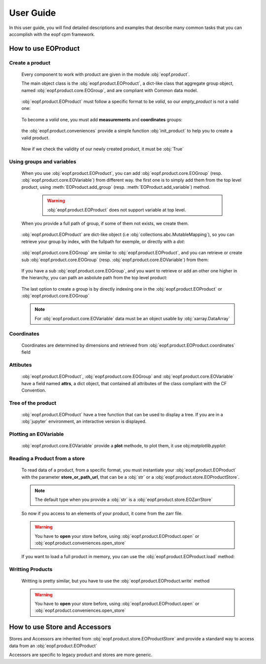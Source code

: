###########
User Guide
###########

In this user guide, you will find detailed descriptions and
examples that describe many common tasks that you can accomplish with the eopf cpm framework.


How to use EOProduct
====================

.. jupyter-execute::
    :hide-output:
    :hide-code:

    import os
    import shutil
    import numpy as np
    import xarray
    import zarr
    from eopf.product.store import EOZarrStore
    from eopf.product.store.safe import EOSafeStore
    from glob import glob


.. jupyter-execute::
    :hide-output:
    :hide-code:

    input_folder = "/home/cdubos_x/DPR/data"
    output_folder="output"
    output_filename="product_demo_sprint1.zarr"
    try:
        os.mkdir(output_folder)
    except FileExistsError:
        pass
    try:
        shutil.rmtree(f"{output_folder}/{output_filename}")
    except FileNotFoundError:
        pass


Create a product
----------------

    Every component to work with product are given in the module :obj:`eopf.product`.

    The main object class is the :obj:`eopf.product.EOProduct`, a dict-like class that aggregate group object,
    named :obj:`eopf.product.core.EOGroup`, and are compliant with Common data model.

        .. jupyter-execute::

            from eopf.product import EOProduct
            empty_product = EOProduct("empty_product")
            empty_product



    :obj:`eopf.product.EOProduct` must follow a specific format to be `valid`, so our `empty_product` is not a valid one:

        .. jupyter-execute::

            empty_product.is_valid()

    To become a `valid` one, you must add **measurements** and **coordinates** groups:

        .. jupyter-execute::

            empty_product.add_group("measurements")
            empty_product.add_group("coordinates")
            empty_product.is_valid()

    the :obj:`eopf.product.conveniences` provide a simple function :obj:`init_product` to help you to create a valid product.

        .. jupyter-execute::

            from eopf.product.conveniences import init_product
            product = init_product("product_written")
            product

    Now if we check the validity of our newly created product, it must be :obj:`True`

        .. jupyter-execute::

            product.is_valid()


Using groups and variables
--------------------------

    .. jupyter-execute::
        :hide-output:
        :hide-code:

        data_a = np.array([1,1])
        data_b = np.array([2])
        data_c = xarray.DataArray([[3],[3]], dims=["time", "space"])
        data_d = np.array([[4.1],[4.2],[4.3]])
        data_e = xarray.DataArray(np.zeros(10), dims=["dim_group/dim_10"])

        data_coord_time = np.array([1])
        data_coord_space = [2]
        data_coord_dim_10 = xarray.DataArray([0, 1, 2, 3, 4, 5, 6, 7, 8, 9])


    When you use :obj:`eopf.product.EOProduct`, you can add :obj:`eopf.product.core.EOGroup` (resp. :obj:`eopf.product.core.EOVariable`) from different way.
    the first one is to simply add them from the top level product, using :meth:`EOProduct.add_group` (resp. :meth:`EOProduct.add_variable`) method.

        .. warning::

            :obj:`eopf.product.EOProduct` does not support variable at top level.

            .. jupyter-execute::
                :raises: InvalidProductError

                product.add_variable("my_variable", [1,2,3])

        .. jupyter-execute::

            product.add_group("group0")
            product.add_group("measurements/group1", dims=["time", "space"])


    When you provide a full path of group, if some of them not exists, we create them.

        .. jupyter-execute::
            :hide-output:

            product.add_group("measurements/group1/group2/group3") # We create both group2 and group3

        .. jupyter-execute::
            :hide-output:

            product.add_variable("measurements/group1/group2c/variable_d", dims=["c1", "c2"], data=data_d) # We create both group2c and variable_d.

    :obj:`eopf.product.EOProduct` are dict-like object (i.e :obj:`collections.abc.MutableMapping`), so you can retrieve
    your group by index, with the fullpath for exemple, or directly with a `dot`:

        .. jupyter-execute::
            :hide-output:

            product["measurements"]
            product["measurements/group1/group2/group3"]
            product.measurements.group1

        .. jupyter-execute::
            :hide-output:

            product["measurements/group1/group2c/variable_d"]


    :obj:`eopf.product.core.EOGroup` are similar to :obj:`eopf.product.EOProduct`, and you can retrieve or create sub :obj:`eopf.product.core.EOGroup` (resp. :obj:`eopf.product.core.EOVariable`) from them:

        .. jupyter-execute::
            :hide-output:

            product["measurements"].add_group("group1/group2b")

            product.measurements["group1"].add_variable("variable_a", data=data_a)
            product["measurements/group1"].add_variable("group2/variable_b", data=data_b)

    If you have a sub :obj:`eopf.product.core.EOGroup`, and you want to retrieve or add an other one higher in the hierarchy,
    you can path an asbolute path from the top level product:

        .. jupyter-execute::

            subgroup = product.measurements["group1"]
            new_group_higher = subgroup.add_group("/measurements/group1/group2b/group3")
            subgroup["/measurements/group1/group2b/group3"] == new_group_higher

        .. jupyter-execute::

            subgroup.add_variable("/measurements/group1/group2/variable_c", data=data_c, dims=data_c.dims)


    The last option to create a group is by directly indexing one in the :obj:`eopf.product.EOProduct` or :obj:`eopf.product.core.EOGroup`

        .. jupyter-execute::

            from eopf.product.core import EOGroup
            subgroup["sub_new_group"] = EOGroup()
            subgroup["sub_new_group"]

        .. jupyter-execute::
            from eopf.product.core import EOVariable
            product["measurements/group1"]["group2"]["variable_e"] = EOVariable(data=data_e)
            product["measurements/group1"]["group2"]["variable_e"]

    .. note::

        For :obj:`eopf.product.core.EOVariable` data must be an object usable by :obj:`xarray.DataArray`


Coordinates
-----------

    Coordinates are determined by dimensions and retrieved from :obj:`eopf.product.EOProduct.coordinates` field

    .. jupyter-execute::

        product["coordinates/space"] = EOVariable(data=data_coord_space)
        product.coordinates.add_variable("dim_group/dim_10",data=data_coord_dim_10, dims=("space",))
        product.measurements.group1.coordinates

Attibutes
---------

    :obj:`eopf.product.EOProduct`, :obj:`eopf.product.core.EOGroup` and :obj:`eopf.product.core.EOVariable` have a field named **attrs**, a dict object, that
    contained all attributes of the class compliant with the CF Convention.

    .. jupyter-execute::

        product.attrs["33"]=4.2
        product.attrs["test_key"]="test_value"
        product.attrs

    .. jupyter-execute::

        group = product["measurements/group1/group2"]
        group.attrs["33"] = 4.3
        group.attrs["test_key"] = "test_value"
        group.attrs

    .. jupyter-execute::

        variable = product["measurements/group1/group2/variable_b"]
        variable.attrs["33"] = 4.3
        variable.attrs["test_key"] = "test_value"
        variable.attrs

Tree of the product
-------------------

    :obj:`eopf.product.EOProduct` have a tree function that can be used to display a tree.
    If you are in a :obj:`jupyter` environment, an interactive version is displayed.

    .. jupyter-execute::

        product.tree()

    .. jupyter-execute::
        :hide-code:

        for name, group in product._groups.items():
            print(f"├── {name}")
            product._create_structure(group, level=1)

Plotting an EOVariable
-----------------------

    :obj:`eopf.product.core.EOVariable` provide a **plot** methode, to plot them, it use obj:`matplotlib.pyplot`:

    .. jupyter-execute::

        import matplotlib.pyplot as plt

        product["/measurements/group1/group2/variable_c"].plot()
        plt.ylabel("y")
        plt.xlabel("x")
        plt.xlim(1000, 2000)
        plt.ylim(2150, 3150)
        plt.draw()

Reading a Product from a store
------------------------------

    .. jupyter-execute::
        :hide-output:
        :hide-code:

        def write_zarr_file():
            file_name = "file://output/eoproduct_zarr_file.zarr"
            dims = "_EOPF_DIMENSIONS"

            root = zarr.open(file_name, mode="w")
            root.attrs["top_level"] = True
            root.create_group("coordinates")

            root["coordinates"].attrs["description"] = "coordinates Data Group"
            root["coordinates"].create_group("grid")
            root["coordinates"].create_group("tie_point")
            xarray.Dataset({"radiance": ["rows", "columns"], "orphan": ["depths", "length"]}).to_zarr(
                store=f"{file_name}/coordinates/grid",
                mode="a",
            )
            xarray.Dataset({"radiance": ["rows", "columns"], "orphan": ["depths", "length"]}).to_zarr(
                store=f"{file_name}/coordinates/tie_point",
                mode="a",
            )

            root.create_group("measurements")
            root["measurements"].attrs["description"] = "measurements Data Group"
            root["measurements"].create_group("geo_position")
            root["measurements"]["geo_position"].create_group("altitude")
            root["measurements"]["geo_position"].create_group("latitude")
            root["measurements"]["geo_position"].create_group("longitude")

            xarray.Dataset(
                {
                    "polar": xarray.DataArray([[12, 4], [3, 8]], attrs={dims: ["grid/radiance"]}),
                    "cartesian": xarray.DataArray([[5, -3], [-55, 66]], attrs={dims: ["tie_point/orphan"]}),
                },
            ).to_zarr(store=f"{file_name}/measurements/geo_position/altitude", mode="a")
            xarray.Dataset(
                {
                    "polar": xarray.DataArray([[1, 2], [3, 4]], attrs={dims: ["grid/radiance"]}),
                    "cartesian": xarray.DataArray([[9, 7], [-12, 81]], attrs={dims: ["tie_point/orphan"]}),
                },
            ).to_zarr(store=f"{file_name}/measurements/geo_position/latitude", mode="a")
            xarray.Dataset(
                {
                    "polar": xarray.DataArray([[6, 7], [2, 1]], attrs={dims: ["tie_point/radiance"]}),
                    "cartesian": xarray.DataArray([[25, 0], [-5, 72]], attrs={dims: ["grid/orphan"]}),
                },
            ).to_zarr(store=f"{file_name}/measurements/geo_position/longitude", mode="a")
            return file_name

    .. jupyter-execute::
        :hide-output:
        :hide-code:

        file_name = write_zarr_file()


    To read data of a product, from a specific format, you must instantiate your :obj:`eopf.product.EOProduct` with
    the parameter **store_or_path_url**, that can be a :obj:`str` or a :obj:`eopf.product.store.EOProductStore`.

    .. jupyter-execute::

        product_read_from_store = EOProduct("product_read", store_or_path_url=EOZarrStore(file_name))

    .. note::

        The default type when you provide a :obj:`str` is a :obj:`eopf.product.store.EOZarrStore`

    So now if you access to an elements of your product, it come from the zarr file.

    .. warning::

        You have to **open** your store before, using :obj:`eopf.product.EOProduct.open` or :obj:`eopf.product.conveniences.open_store`

    .. jupyter-execute::

        with product_read_from_store.open(mode="r"):
            product_read_from_store["/measurements/geo_position/altitude"]

    .. jupyter-execute::

        with product_read_from_store.open(mode="r"):
            print(product_read_from_store["measurements/geo_position/altitude/cartesian"]._data)
            print(product_read_from_store["measurements/geo_position/altitude/polar"]._data.to_numpy())
            print(product_read_from_store["measurements/geo_position/longitude/cartesian"]._data)
            print(product_read_from_store["measurements/geo_position/longitude/polar"]._data.to_numpy())
            print(product_read_from_store["measurements/geo_position/latitude/cartesian"]._data)
            print(product_read_from_store["measurements/geo_position/latitude/polar"]._data.to_numpy())

    If you want to load a full product in memory, you can use the :obj:`eopf.product.EOProduct.load` method:

    .. jupyter-execute::

        with product_read_from_store.open(mode="r"):
            product_read_from_store.load()
        product_read_from_store["measurements/geo_position/latitude/polar"]


Writting Products
-----------------

    Writting is pretty similar, but you have to use the :obj:`eopf.product.EOProduct.write` method

    .. jupyter-execute::

        with product.open(mode="w", store_or_path_url=EOZarrStore(f"{output_folder}/{output_filename}")):
            product.write()

    .. warning::

        You have to **open** your store before, using :obj:`eopf.product.EOProduct.open` or :obj:`eopf.product.conveniences.open_store`


How to use Store and Accessors
==============================

Stores and Accessors are inherited from :obj:`eopf.product.store.EOProductStore` and provide a standard way to
access data from an :obj:`eopf.product.EOProduct`

Accessors are specific to legacy product and stores are more generic.
